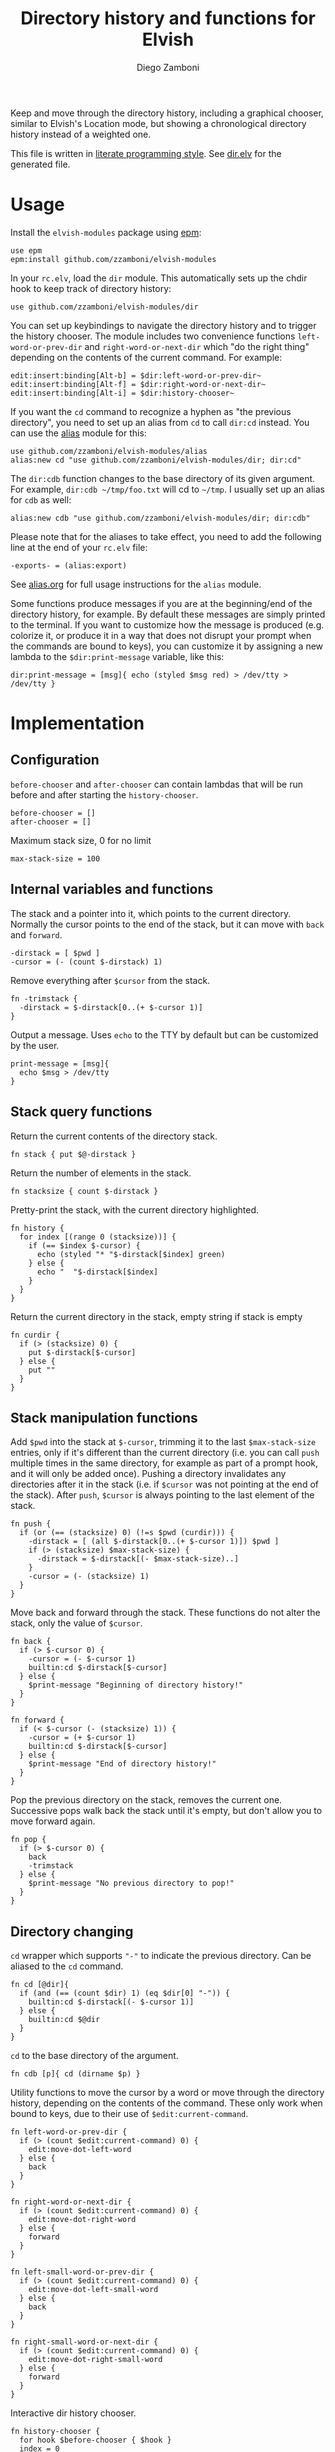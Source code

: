 #+title: Directory history and functions for Elvish
#+author: Diego Zamboni
#+email: diego@zzamboni.org

#+name: module-summary
Keep and move through the directory history, including a graphical chooser, similar to Elvish's Location mode, but showing a chronological directory history instead of a weighted one.

This file is written in [[https://leanpub.com/lit-config][literate programming style]]. See [[file:dir.elv][dir.elv]] for the generated file.

* Table of Contents                                            :TOC:noexport:
- [[#usage][Usage]]
- [[#implementation][Implementation]]
  - [[#configuration][Configuration]]
  - [[#internal-variables-and-functions][Internal variables and functions]]
  - [[#stack-query-functions][Stack query functions]]
  - [[#stack-manipulation-functions][Stack manipulation functions]]
  - [[#directory-changing][Directory changing]]
  - [[#initialization][Initialization]]

* Usage

Install the =elvish-modules= package using [[https://elvish.io/ref/epm.html][epm]]:

#+begin_src elvish
use epm
epm:install github.com/zzamboni/elvish-modules
#+end_src

In your =rc.elv=, load the =dir= module. This automatically sets up the chdir hook to keep track of directory history:

#+begin_src elvish
use github.com/zzamboni/elvish-modules/dir
#+end_src

You can set up keybindings to navigate the directory history and to trigger the history chooser. The module includes two convenience functions =left-word-or-prev-dir= and =right-word-or-next-dir= which "do the right thing" depending on the contents of the current command. For example:

#+begin_src elvish
edit:insert:binding[Alt-b] = $dir:left-word-or-prev-dir~
edit:insert:binding[Alt-f] = $dir:right-word-or-next-dir~
edit:insert:binding[Alt-i] = $dir:history-chooser~
#+end_src

If you want the =cd= command to recognize a hyphen as "the previous directory", you need to set up an alias from =cd= to call =dir:cd= instead. You can use the [[https://github.com/zzamboni/elvish-modules/blob/master/alias.org][alias]] module for this:

#+begin_src elvish
use github.com/zzamboni/elvish-modules/alias
alias:new cd "use github.com/zzamboni/elvish-modules/dir; dir:cd"
#+end_src

The =dir:cdb= function changes to the base directory of its given argument. For example, =dir:cdb ~/tmp/foo.txt= will cd to =~/tmp=. I usually set up an alias for =cdb= as well:

#+begin_src elvish
alias:new cdb "use github.com/zzamboni/elvish-modules/dir; dir:cdb"
#+end_src

Please note that for the aliases to take effect, you need to add the following line at the end of your =rc.elv= file:

#+begin_src elvish
-exports- = (alias:export)
#+end_src

See [[https://github.com/zzamboni/elvish-modules/blob/master/alias.org][alias.org]] for full usage instructions for the =alias= module.

Some functions produce messages if you are at the beginning/end of the directory history, for example. By default these messages are simply printed to the terminal. If you want to customize how the message is produced (e.g. colorize it, or produce it in a way that does not disrupt your prompt when the commands are bound to keys), you can customize it by assigning a new lambda to the =$dir:print-message= variable, like this:

#+begin_src elvish
dir:print-message = [msg]{ echo (styled $msg red) > /dev/tty > /dev/tty }
#+end_src
* Implementation
:PROPERTIES:
:header-args:elvish: :tangle (concat (file-name-sans-extension (buffer-file-name)) ".elv")
:header-args: :mkdirp yes :comments no
:END:

** Configuration

=before-chooser= and =after-chooser= can contain lambdas that will be run before and after starting the =history-chooser=.

#+begin_src elvish
before-chooser = []
after-chooser = []
#+end_src

Maximum stack size, 0 for no limit

#+begin_src elvish
max-stack-size = 100
#+end_src

** Internal variables and functions

The stack and a pointer into it, which points to the current directory. Normally the cursor points to the end of the stack, but it can move with =back= and =forward=.

#+begin_src elvish
-dirstack = [ $pwd ]
-cursor = (- (count $-dirstack) 1)
#+end_src

Remove everything after =$cursor= from the stack.

#+begin_src elvish
fn -trimstack {
  -dirstack = $-dirstack[0..(+ $-cursor 1)]
}
#+end_src

Output a message. Uses =echo= to the TTY by default but can be customized by the user.

#+begin_src elvish
print-message = [msg]{
  echo $msg > /dev/tty
}
#+end_src
** Stack query functions

Return the current contents of the directory stack.

#+begin_src elvish
fn stack { put $@-dirstack }
#+end_src

Return the number of elements in the stack.

#+begin_src elvish
fn stacksize { count $-dirstack }
#+end_src

Pretty-print the stack, with the current directory highlighted.

#+begin_src elvish
fn history {
  for index [(range 0 (stacksize))] {
    if (== $index $-cursor) {
      echo (styled "* "$-dirstack[$index] green)
    } else {
      echo "  "$-dirstack[$index]
    }
  }
}
#+end_src

Return the current directory in the stack, empty string if stack is empty

#+begin_src elvish
fn curdir {
  if (> (stacksize) 0) {
    put $-dirstack[$-cursor]
  } else {
    put ""
  }
}
#+end_src

** Stack manipulation functions

Add =$pwd= into the stack at =$-cursor=, trimming it to the last =$max-stack-size= entries, only if it's different than the current directory (i.e. you can call =push= multiple times in the same directory, for example as part of a prompt hook, and it will only be added once). Pushing a directory invalidates any directories after it in the stack (i.e. if =$cursor= was not pointing at the end of the stack). After =push=, =$cursor= is always pointing to the last element of the stack.

#+begin_src elvish
fn push {
  if (or (== (stacksize) 0) (!=s $pwd (curdir))) {
    -dirstack = [ (all $-dirstack[0..(+ $-cursor 1)]) $pwd ]
    if (> (stacksize) $max-stack-size) {
      -dirstack = $-dirstack[(- $max-stack-size)..]
    }
    -cursor = (- (stacksize) 1)
  }
}
#+end_src

Move back and forward through the stack. These functions do not alter the stack, only the value of =$cursor=.

#+begin_src elvish
fn back {
  if (> $-cursor 0) {
    -cursor = (- $-cursor 1)
    builtin:cd $-dirstack[$-cursor]
  } else {
    $print-message "Beginning of directory history!"
  }
}

fn forward {
  if (< $-cursor (- (stacksize) 1)) {
    -cursor = (+ $-cursor 1)
    builtin:cd $-dirstack[$-cursor]
  } else {
    $print-message "End of directory history!"
  }
}
#+end_src

Pop the previous directory on the stack, removes the current one. Successive pops walk back the stack until it's empty, but don't allow you to move forward again.

#+begin_src elvish
fn pop {
  if (> $-cursor 0) {
    back
    -trimstack
  } else {
    $print-message "No previous directory to pop!"
  }
}
#+end_src

** Directory changing

=cd= wrapper which supports ="-"= to indicate the previous directory. Can be aliased to the =cd= command.

#+begin_src elvish
fn cd [@dir]{
  if (and (== (count $dir) 1) (eq $dir[0] "-")) {
    builtin:cd $-dirstack[(- $-cursor 1)]
  } else {
    builtin:cd $@dir
  }
}
#+end_src

=cd= to the base directory of the argument.

#+begin_src elvish
fn cdb [p]{ cd (dirname $p) }
#+end_src

Utility functions to move the cursor by a word or move through the directory history, depending on the contents of the command. These only work when bound to keys, due to their use of =$edit:current-command=.

#+begin_src elvish
fn left-word-or-prev-dir {
  if (> (count $edit:current-command) 0) {
    edit:move-dot-left-word
  } else {
    back
  }
}

fn right-word-or-next-dir {
  if (> (count $edit:current-command) 0) {
    edit:move-dot-right-word
  } else {
    forward
  }
}
#+end_src

#+begin_src elvish
fn left-small-word-or-prev-dir {
  if (> (count $edit:current-command) 0) {
    edit:move-dot-left-small-word
  } else {
    back
  }
}

fn right-small-word-or-next-dir {
  if (> (count $edit:current-command) 0) {
    edit:move-dot-right-small-word
  } else {
    forward
  }
}
#+end_src

Interactive dir history chooser.

#+begin_src elvish
fn history-chooser {
  for hook $before-chooser { $hook }
  index = 0
  candidates = [(each [arg]{
        put [
          &to-accept=$arg
          &to-show=$index" "$arg
          &to-filter=$index" "$arg
        ]
        index = (to-string (+ $index 1))
  } $-dirstack)]
  edit:listing:start-custom $candidates &caption="Dir history " &accept=[arg]{
    builtin:cd $arg
    for hook $after-chooser { $hook }
  }
}
#+end_src

** Initialization

Set up a hook to push the current directory after every =cd=, to automatically populate the directory history.

#+begin_src elvish
fn init {
  after-chdir = [ $@after-chdir [dir]{ push } ]
}

init
#+end_src
